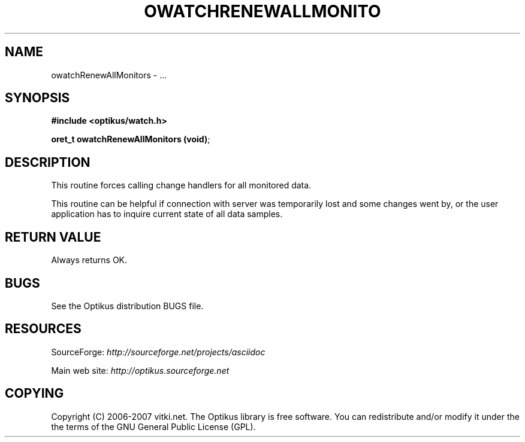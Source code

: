 .\" ** You probably do not want to edit this file directly **
.\" It was generated using the DocBook XSL Stylesheets (version 1.69.1).
.\" Instead of manually editing it, you probably should edit the DocBook XML
.\" source for it and then use the DocBook XSL Stylesheets to regenerate it.
.TH "OWATCHRENEWALLMONITO" "3" "12/17/2006" "" ""
.\" disable hyphenation
.nh
.\" disable justification (adjust text to left margin only)
.ad l
.SH "NAME"
owatchRenewAllMonitors \- ...
.SH "SYNOPSIS"
\fB#include <optikus/watch.h>\fR
.sp
\fBoret_t owatchRenewAllMonitors (void)\fR;
.sp
.SH "DESCRIPTION"
This routine forces calling change handlers for all monitored data.
.sp
This routine can be helpful if connection with server was temporarily lost and some changes went by, or the user application has to inquire current state of all data samples.
.sp
.SH "RETURN VALUE"
Always returns OK.
.sp
.SH "BUGS"
See the Optikus distribution BUGS file.
.sp
.SH "RESOURCES"
SourceForge: \fIhttp://sourceforge.net/projects/asciidoc\fR
.sp
Main web site: \fIhttp://optikus.sourceforge.net\fR
.sp
.SH "COPYING"
Copyright (C) 2006\-2007 vitki.net. The Optikus library is free software. You can redistribute and/or modify it under the the terms of the GNU General Public License (GPL).
.sp
